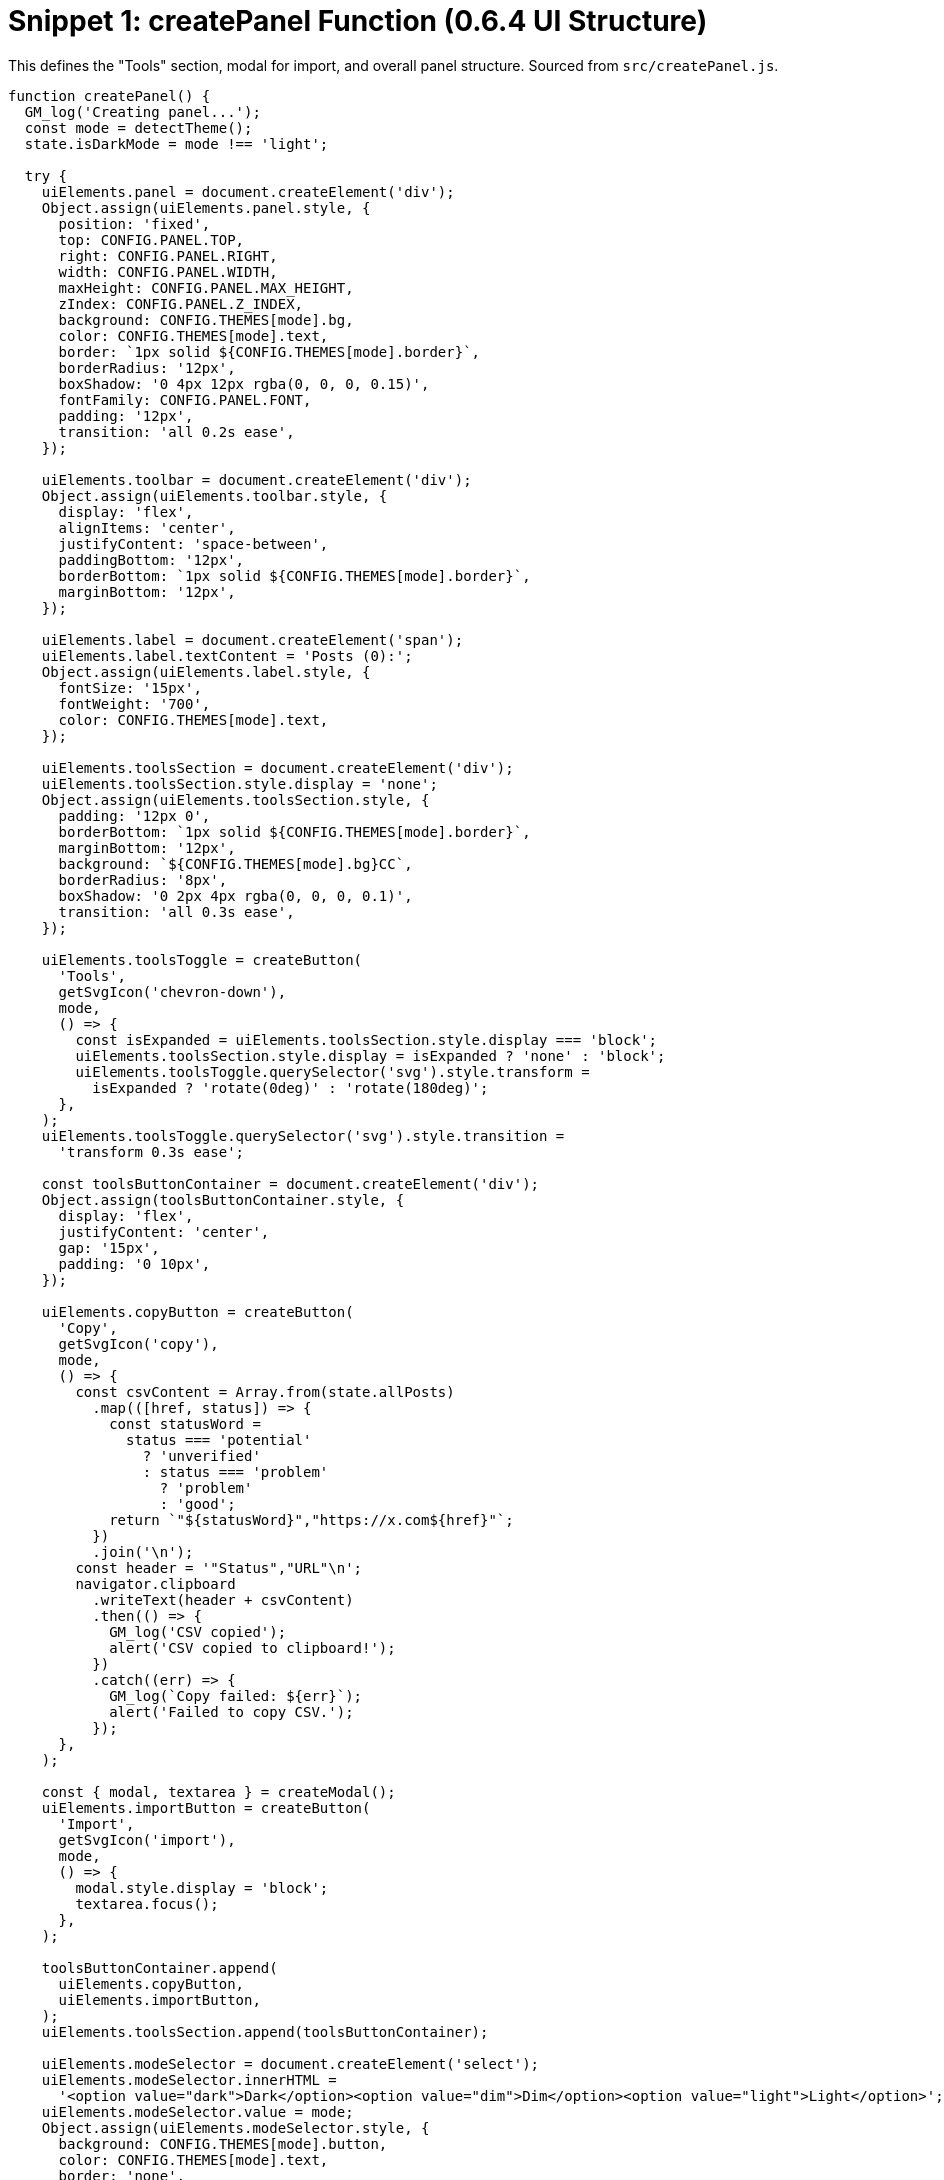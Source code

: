 = Snippet 1: createPanel Function (0.6.4 UI Structure)

This defines the "Tools" section, modal for import, and overall panel structure. Sourced from `src/createPanel.js`.

[source,javascript]
----
function createPanel() {
  GM_log('Creating panel...');
  const mode = detectTheme();
  state.isDarkMode = mode !== 'light';

  try {
    uiElements.panel = document.createElement('div');
    Object.assign(uiElements.panel.style, {
      position: 'fixed',
      top: CONFIG.PANEL.TOP,
      right: CONFIG.PANEL.RIGHT,
      width: CONFIG.PANEL.WIDTH,
      maxHeight: CONFIG.PANEL.MAX_HEIGHT,
      zIndex: CONFIG.PANEL.Z_INDEX,
      background: CONFIG.THEMES[mode].bg,
      color: CONFIG.THEMES[mode].text,
      border: `1px solid ${CONFIG.THEMES[mode].border}`,
      borderRadius: '12px',
      boxShadow: '0 4px 12px rgba(0, 0, 0, 0.15)',
      fontFamily: CONFIG.PANEL.FONT,
      padding: '12px',
      transition: 'all 0.2s ease',
    });

    uiElements.toolbar = document.createElement('div');
    Object.assign(uiElements.toolbar.style, {
      display: 'flex',
      alignItems: 'center',
      justifyContent: 'space-between',
      paddingBottom: '12px',
      borderBottom: `1px solid ${CONFIG.THEMES[mode].border}`,
      marginBottom: '12px',
    });

    uiElements.label = document.createElement('span');
    uiElements.label.textContent = 'Posts (0):';
    Object.assign(uiElements.label.style, {
      fontSize: '15px',
      fontWeight: '700',
      color: CONFIG.THEMES[mode].text,
    });

    uiElements.toolsSection = document.createElement('div');
    uiElements.toolsSection.style.display = 'none';
    Object.assign(uiElements.toolsSection.style, {
      padding: '12px 0',
      borderBottom: `1px solid ${CONFIG.THEMES[mode].border}`,
      marginBottom: '12px',
      background: `${CONFIG.THEMES[mode].bg}CC`,
      borderRadius: '8px',
      boxShadow: '0 2px 4px rgba(0, 0, 0, 0.1)',
      transition: 'all 0.3s ease',
    });

    uiElements.toolsToggle = createButton(
      'Tools',
      getSvgIcon('chevron-down'),
      mode,
      () => {
        const isExpanded = uiElements.toolsSection.style.display === 'block';
        uiElements.toolsSection.style.display = isExpanded ? 'none' : 'block';
        uiElements.toolsToggle.querySelector('svg').style.transform =
          isExpanded ? 'rotate(0deg)' : 'rotate(180deg)';
      },
    );
    uiElements.toolsToggle.querySelector('svg').style.transition =
      'transform 0.3s ease';

    const toolsButtonContainer = document.createElement('div');
    Object.assign(toolsButtonContainer.style, {
      display: 'flex',
      justifyContent: 'center',
      gap: '15px',
      padding: '0 10px',
    });

    uiElements.copyButton = createButton(
      'Copy',
      getSvgIcon('copy'),
      mode,
      () => {
        const csvContent = Array.from(state.allPosts)
          .map(([href, status]) => {
            const statusWord =
              status === 'potential'
                ? 'unverified'
                : status === 'problem'
                  ? 'problem'
                  : 'good';
            return `"${statusWord}","https://x.com${href}"`;
          })
          .join('\n');
        const header = '"Status","URL"\n';
        navigator.clipboard
          .writeText(header + csvContent)
          .then(() => {
            GM_log('CSV copied');
            alert('CSV copied to clipboard!');
          })
          .catch((err) => {
            GM_log(`Copy failed: ${err}`);
            alert('Failed to copy CSV.');
          });
      },
    );

    const { modal, textarea } = createModal();
    uiElements.importButton = createButton(
      'Import',
      getSvgIcon('import'),
      mode,
      () => {
        modal.style.display = 'block';
        textarea.focus();
      },
    );

    toolsButtonContainer.append(
      uiElements.copyButton,
      uiElements.importButton,
    );
    uiElements.toolsSection.append(toolsButtonContainer);

    uiElements.modeSelector = document.createElement('select');
    uiElements.modeSelector.innerHTML =
      '<option value="dark">Dark</option><option value="dim">Dim</option><option value="light">Light</option>';
    uiElements.modeSelector.value = mode;
    Object.assign(uiElements.modeSelector.style, {
      background: CONFIG.THEMES[mode].button,
      color: CONFIG.THEMES[mode].text,
      border: 'none',
      padding: '6px 24px 6px 12px',
      borderRadius: '8px',
      cursor: 'pointer',
      fontSize: '12px',
      fontWeight: '500',
      marginRight: '8px',
      minWidth: '80px',
      appearance: 'none',
      outline: 'none',
      boxShadow: '0 2px 4px rgba(0, 0, 0, 0.1)',
    });
    uiElements.modeSelector.addEventListener('change', () => {
      state.isDarkMode = uiElements.modeSelector.value !== 'light';
      updateTheme();
    });

    uiElements.toggleButton = createButton(
      'Hide',
      getSvgIcon('eye'),
      mode,
      togglePanelVisibility,
    );

    uiElements.controlRow = document.createElement('div');
    Object.assign(uiElements.controlRow.style, {
      display: 'flex',
      justifyContent: 'space-between',
      alignItems: 'center',
      paddingBottom: '8px',
      marginBottom: '12px',
    });

    uiElements.controlLabel = document.createElement('span');
    uiElements.controlLabel.textContent = 'Auto Collapse Off';
    Object.assign(uiElements.controlLabel.style, {
      fontSize: '13px',
      fontWeight: '500',
      color: CONFIG.THEMES[mode].text,
    });

    const buttonContainer = document.createElement('div');
    Object.assign(buttonContainer.style, { display: 'flex', gap: '8px' });

    buttonContainer.append(
      createButton('Start', getSvgIcon('play'), mode, () => {
        if (state.isRateLimited) {
          GM_log('Collapsing skipped due to rate limit pause');
          return;
        }
        state.isCollapsingEnabled = true;
        state.isCollapsingRunning = true;
        GM_log('Collapsing started');
        updateControlLabel();
        const articles = document.querySelectorAll(
          'div[data-testid="cellInnerDiv"]',
        );
        collapseArticlesWithDelay(articles);
        highlightPotentialProblems();
      }),
      createButton('Stop', getSvgIcon('pause'), mode, () => {
        state.isCollapsingEnabled = false;
        GM_log('Collapsing stopped');
        updateControlLabel();
        highlightPotentialProblems();
      }),
      createButton('Reset', getSvgIcon('reset'), mode, () => {
        state.isCollapsingEnabled = false;
        state.isCollapsingRunning = false;
        GM_log('Collapsing reset');
        document
          .querySelectorAll('div[data-testid="cellInnerDiv"]')
          .forEach(expandArticle);
        state.processedArticles = new WeakSet();
        state.fullyProcessedArticles.clear();
        state.allPosts.clear();
        state.problemLinks.clear();
        if (state.storageAvailable) {
          GM_setValue('allPosts', '{}');
        }
        updateControlLabel();
        highlightPotentialProblems();
      }),
    );

    uiElements.contentWrapper = document.createElement('div');
    uiElements.contentWrapper.className = 'problem-links-wrapper';
    Object.assign(uiElements.contentWrapper.style, {
      maxHeight: 'calc(100vh - 150px)',
      overflowY: 'auto',
      fontSize: '14px',
      lineHeight: '1.4',
      scrollbarWidth: 'thin',
      scrollbarColor: `${CONFIG.THEMES[mode].scroll} ${CONFIG.THEMES[mode].bg}`,
    });

    uiElements.toolbar.append(
      uiElements.label,
      uiElements.toolsToggle,
      uiElements.modeSelector,
      uiElements.toggleButton,
    );
    uiElements.controlRow.append(uiElements.controlLabel, buttonContainer);
    uiElements.panel.append(
      uiElements.toolbar,
      uiElements.toolsSection,
      uiElements.controlRow,
      uiElements.contentWrapper,
    );
    document.body.appendChild(uiElements.panel);
    document.body.appendChild(modal);

    uiElements.styleSheet = document.createElement('style');
    uiElements.styleSheet.textContent = `
                .${CONFIG.HIGHLIGHT_STYLE} { background-color: rgba(255, 255, 0, 0.3); border: 2px solid yellow; }
                .${CONFIG.COLLAPSE_STYLE} { height: 0; overflow: hidden; margin: 0; padding: 0; transition: height 0.2s ease; }
                .problem-links-wrapper::-webkit-scrollbar { width: 6px; }
                .problem-links-wrapper::-webkit-scrollbar-thumb { background: ${CONFIG.THEMES[mode].scroll}; border-radius: 3px; }
                .problem-links-wrapper::-webkit-scrollbar-track { background: ${CONFIG.THEMES[mode].bg}; }
                select { background-repeat: no-repeat; background-position: right 8px center; }
                select.dark { background-image: url("data:image/svg+xml,%3Csvg xmlns='http://www.w3.org/2000/svg' width='12' height='12' fill='%23FFFFFF' viewBox='0 0 16 16'%3E%3Cpath d='M7.247 11.14 2.451 5.658C1.885 5.013 2.345 4 3.204 4h9.592a1 1 0 0 1 .753 1.659l-4.796 5.48a1 1 0 0 1-1.506 0z'/%3E%3C/svg%3E"); }
                select.dim { background-image: url("data:image/svg+xml,%3Csvg xmlns='http://www.w3.org/2000/svg' width='12' height='12' fill='%23FFFFFF' viewBox='0 0 16 16'%3E%3Cpath d='M7.247 11.14 2.451 5.658C1.885 5.013 2.345 4 3.204 4h9.592a1 1 0 0 1 .753 1.659l-4.796 5.48a1 1 0 0 1-1.506 0z'/%3E%3C/svg%3E"); }
                select.light { background-image: url("data:image/svg+xml,%3Csvg xmlns='http://www.w3.org/2000/svg' width='12' height='12' fill='%23292F33' viewBox='0 0 16 16'%3E%3Cpath d='M7.247 11.14 2.451 5.658C1.885 5.013 2.345 4 3.204 4h9.592a1 1 0 0 1 .753 1.659l-4.796 5.48a1 1 0 0 1-1.506 0z'/%3E%3C/svg%3E"); }
                select:focus { outline: none; box-shadow: 0 0 0 2px rgba(29, 161, 242, 0.3); }
                .link-item { padding: 4px 0; }
                .status-dot { display: inline-block; width: 10px; height: 10px; border-radius: 50%; margin-right: 8px; vertical-align: middle; }
                .status-potential { background-color: yellow; }
                .status-problem { background-color: red; }
                .status-safe { background-color: green; }
                .link-row { display: flex; align-items: center; padding: 4px 0; }
                .link-row > div { flex: 1; }
                button span { margin-left: 4px; }
                button svg { width: 12px; height: 12px; }
                .chevron-down { transform: rotate(0deg); }
                .chevron-up { transform: rotate(180deg); }
            `;
    document.head.appendChild(uiElements.styleSheet);
    updateTheme();
    updateControlLabel();
    GM_log('Panel created successfully');
  } catch (e) {
    GM_log(`Error creating panel: ${e.message}`);
  }
}
----